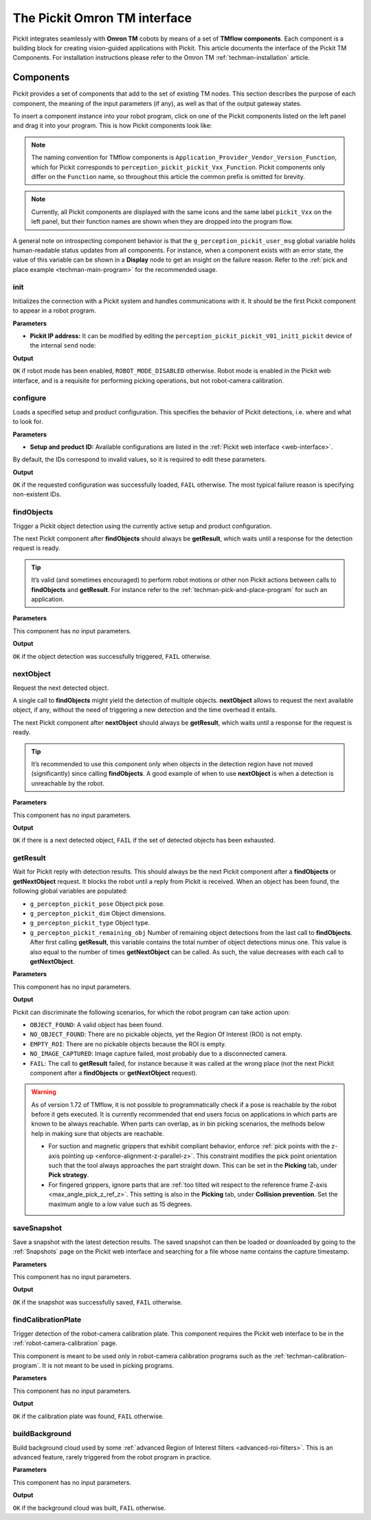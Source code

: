 .. _techman-interface:

The Pickit Omron TM interface
=============================

Pickit integrates seamlessly with **Omron TM** cobots by means of a set of **TMflow components**.
Each component is a building block for creating vision-guided applications with Pickit.
This article documents the interface of the Pickit TM Components.
For installation instructions please refer to the Omron TM :ref:`techman-installation` article.

Components
----------

Pickit provides a set of components that add to the set of existing TM nodes.
This section describes the purpose of each component, the meaning of the input parameters (if any), as well as that of the output gateway states.

To insert a component instance into your robot program, click on one of the Pickit components listed on the left panel and drag it into your program. This is how Pickit components look like:

.. image:: /assets/images/robot-integrations/techman/tm-interface-component-icon.png
    :scale: 50%
    :align: center

.. note::
  The naming convention for TMflow components is
  ``Application_Provider_Vendor_Version_Function``, which for Pickit corresponds to
  ``perception_pickit_pickit_Vxx_Function``.
  Pickit components only differ on the ``Function`` name, so throughout this article the common prefix is omitted for brevity.

.. note::
  Currently, all Pickit components are displayed with the same icons and the same label ``pickit_Vxx`` on the left panel, but their function names are shown when they are dropped into the program flow.

A general note on introspecting component behavior is that the ``g_perception_pickit_user_msg`` global variable holds human-readable status updates from all components.
For instance, when a component exists with an error state, the value of this variable can be shown in a **Display** node to get an insight on the failure reason.
Refer to the :ref:`pick and place example <techman-main-program>` for the recommended usage.

.. _tm-init:

init
~~~~

Initializes the connection with a Pickit system and handles communications with it.
It should be the first Pickit component to appear in a robot program.

**Parameters**

- **Pickit IP address:** It can be modified by editing the ``perception_pickit_pickit_V01_init1_pickit`` device of the internal ``send`` node:

.. image:: /assets/images/robot-integrations/techman/tm-init-1.png
   :scale: 40 %
   :align: center

.. image:: /assets/images/robot-integrations/techman/tm-init-2.png
   :scale: 40 %
   :align: center

**Output**

``OK`` if robot mode has been enabled, ``ROBOT_MODE_DISABLED`` otherwise.
Robot mode is enabled in the Pickit web interface, and is a requisite for performing picking operations, but not robot-camera calibration.

.. image:: /assets/images/robot-integrations/techman/tm-init-3.png
   :scale: 45 %
   :align: center

.. _tm-configure:

configure
~~~~~~~~~

Loads a specified setup and product configuration.
This specifies the behavior of Pickit detections, i.e. where and what to look for.

**Parameters**

- **Setup and product ID:** Available configurations are listed in the :ref:`Pickit web interface <web-interface>`.

By default, the IDs correspond to invalid values, so it is required to edit these parameters.

.. image:: /assets/images/robot-integrations/techman/tm-configure-1.png
   :scale: 40 %
   :align: center

**Output**

``OK`` if the requested configuration was successfully loaded, ``FAIL`` otherwise.
The most typical failure reason is specifying non-existent IDs.

.. image:: /assets/images/robot-integrations/techman/tm-configure-2.png
   :scale: 45 %
   :align: center

.. _tm-findobjects:

findObjects
~~~~~~~~~~~

Trigger a Pickit object detection using the currently active setup and product configuration.

The next Pickit component after **findObjects** should always be **getResult**, which waits until a response for the detection request is ready.

.. tip:: It’s valid (and sometimes encouraged) to perform robot motions or other non Pickit actions between calls to **findObjects** and **getResult**.
  For instance refer to the :ref:`techman-pick-and-place-program` for such an application.

**Parameters**

This component has no input parameters.

**Output**

``OK`` if the object detection was successfully triggered, ``FAIL`` otherwise.

.. image:: /assets/images/robot-integrations/techman/tm-findobjects-1.png
   :scale: 45 %
   :align: center

nextObject
~~~~~~~~~~

Request the next detected object.

A single call to **findObjects** might yield the detection of multiple objects.
**nextObject** allows to request the next available object, if any, without the need of triggering a new detection and the time overhead it entails.

The next Pickit component after **nextObject** should always be **getResult**, which waits until a response for the request is ready.

.. tip:: It’s recommended to use this component only when objects in the detection region have not moved (significantly) since calling **findObjects**.
  A good example of when to use **nextObject** is when a detection is unreachable by the robot.

**Parameters**

This component has no input parameters.

**Output**

``OK`` if there is a next detected object, ``FAIL`` if the set of detected objects has been exhausted.

.. image:: /assets/images/robot-integrations/techman/tm-nextobject-1.png
   :scale: 45 %
   :align: center

.. _tm-getresult:

getResult
~~~~~~~~~

Wait for Pickit reply with detection results.
This should always be the next Pickit component after a **findObjects** or **getNextObject** request.
It blocks the robot until a reply from Pickit is received.
When an object has been found, the following global variables are populated:

-  ``g_percepton_pickit_pose`` Object pick pose.
-  ``g_percepton_pickit_dim`` Object dimensions.
-  ``g_percepton_pickit_type`` Object type.
-  ``g_percepton_pickit_remaining_obj`` Number of remaining object detections from the last call to **findObjects**.
   After first calling **getResult**, this variable contains the total number of object detections minus one.
   This value is also equal to the number of times **getNextObject** can be called.
   As such, the value decreases with each call to **getNextObject**.

**Parameters**

This component has no input parameters.

**Output**

Pickit can discriminate the following scenarios, for which the robot program can take action upon:

- ``OBJECT_FOUND``: A valid object has been found.
- ``NO_OBJECT_FOUND``: There are no pickable objects, yet the Region Of Interest (ROI) is not empty.
- ``EMPTY_ROI``: There are no pickable objects because the ROI is empty.
- ``NO_IMAGE_CAPTURED``: Image capture failed, most probably due to a disconnected camera.
- ``FAIL``: The call to **getResult** failed, for instance because it was called at the wrong place (not the next Pickit component after a **findObjects** or **getNextObject** request).

.. image:: /assets/images/robot-integrations/techman/tm-getresult-1.png

.. warning:: As of version 1.72 of TMflow, it is not possible to programmatically check if a pose is reachable by the robot before it gets executed.
  It is currently recommended that end users focus on applications in which parts are known to be always reachable.
  When parts can overlap, as in bin picking scenarios, the methods below help in making sure that objects are reachable.

  - For suction and magnetic grippers that exhibit compliant behavior, enforce :ref:`pick points with the z-axis pointing up <enforce-alignment-z-parallel-z>`. This constraint modifies the pick point orientation such that the tool always approaches the part straight down. This can be set in the **Picking** tab, under **Pick strategy**.

  - For fingered grippers, ignore parts that are :ref:`too tilted wit respect to the reference frame Z-axis <max_angle_pick_z_ref_z>`. This setting is also in the **Picking** tab, under **Collision prevention**. Set the maximum angle to a low value such as 15 degrees.

saveSnapshot
~~~~~~~~~~~~

Save a snapshot with the latest detection results.
The saved snapshot can then be loaded or downloaded by going to the :ref:`Snapshots` page on the Pickit web interface and searching for a file whose name contains the capture timestamp.

**Parameters**

This component has no input parameters.

**Output**

``OK`` if the snapshot was successfully saved, ``FAIL`` otherwise.

.. image:: /assets/images/robot-integrations/techman/tm-savesnapshot-1.png
   :scale: 45 %
   :align: center

.. _tm-find-calibration-plate:

findCalibrationPlate
~~~~~~~~~~~~~~~~~~~~

Trigger detection of the robot-camera calibration plate.
This component requires the Pickit web interface to be in the :ref:`robot-camera-calibration` page.

This component is meant to be used only in robot-camera calibration programs such as the :ref:`techman-calibration-program`.
It is not meant to be used in picking programs.

**Parameters**

This component has no input parameters.

**Output**

``OK`` if the calibration plate was found, ``FAIL`` otherwise.

.. image:: /assets/images/robot-integrations/techman/tm-findcalibrationplate-1.png
   :scale: 45 %
   :align: center

buildBackground
~~~~~~~~~~~~~~~

Build background cloud used by some :ref:`advanced Region of Interest filters <advanced-roi-filters>`.
This is an advanced feature, rarely triggered from the robot program in practice.

**Parameters**

This component has no input parameters.

**Output**

``OK`` if the background cloud was built, ``FAIL`` otherwise.
